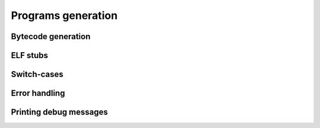 Programs generation
===================

Bytecode generation
-------------------

.. doxygenfile:: program.h

ELF stubs
---------

.. doxygenfile:: elfstub.h

Switch-cases
------------

.. doxygenfile:: swich.h

Error handling
--------------

.. doxygenfile:: jmp.h

Printing debug messages
-----------------------

.. doxygenfile:: printer.h
